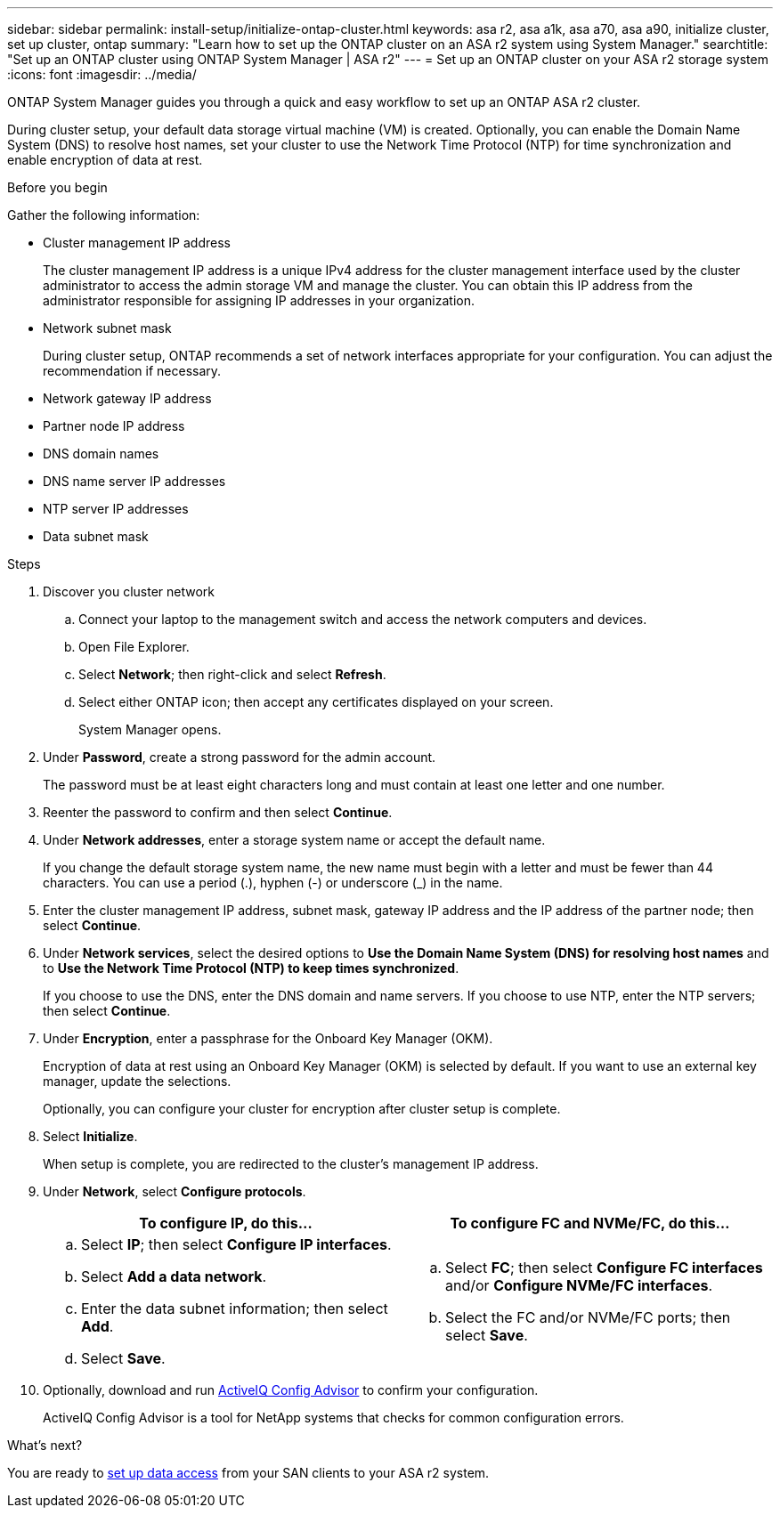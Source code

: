 ---
sidebar: sidebar
permalink: install-setup/initialize-ontap-cluster.html
keywords: asa r2, asa a1k, asa a70, asa a90, initialize cluster, set up cluster, ontap
summary: "Learn how to set up the ONTAP cluster on an ASA r2 system using System Manager." 
searchtitle: "Set up an ONTAP cluster using ONTAP System Manager | ASA r2"
---
= Set up an ONTAP cluster on your ASA r2 storage system
:icons: font
:imagesdir: ../media/

[.lead]
ONTAP System Manager guides you through a quick and easy workflow to set up an ONTAP ASA r2 cluster.

During cluster setup, your default data storage virtual machine (VM) is created. Optionally, you can enable the Domain Name System (DNS) to resolve host names, set your cluster to use the Network Time Protocol (NTP) for time synchronization and enable encryption of data at rest.

.Before you begin

Gather the following information:

* Cluster management IP address
+
The cluster management IP address is a unique IPv4 address for the cluster management interface used by the cluster administrator to access the admin storage VM and manage the cluster. You can obtain this IP address from the administrator responsible for assigning IP addresses in your organization.
* Network subnet mask
+
During cluster setup, ONTAP recommends a set of network interfaces appropriate for your configuration.  You can adjust the recommendation if necessary.
* Network gateway IP address
* Partner node IP address
* DNS domain names
* DNS name server IP addresses
* NTP server IP addresses
* Data subnet mask

.Steps

. Discover you cluster network
.. Connect your laptop to the management switch and access the network computers and devices.
.. Open File Explorer.
.. Select *Network*; then right-click and select *Refresh*.
.. Select either ONTAP icon; then accept any certificates displayed on your screen.
+
System Manager opens.

. Under *Password*, create a strong password for the admin account.
+
The password must be at least eight characters long and must contain at least one letter and one number.

. Reenter the password to confirm and then select *Continue*.

. Under *Network addresses*, enter a storage system name or accept the default name.
+
If you change the default storage system name, the new name must begin with a letter and must be fewer than 44 characters. You can use a period (.), hyphen (-) or underscore (_) in the name.

. Enter the cluster management IP address, subnet mask, gateway IP address and the IP address of the partner node; then select *Continue*.

. Under *Network services*, select the desired options to *Use the Domain Name System (DNS) for resolving host names* and to *Use the Network Time Protocol (NTP) to keep times synchronized*.
+
If you choose to use the DNS, enter the DNS domain and name servers.  If you choose to use NTP, enter the NTP servers; then select *Continue*.

. Under *Encryption*, enter a passphrase for the Onboard Key Manager (OKM).
+
Encryption of data at rest using an Onboard Key Manager (OKM) is selected by default.  If you want to use an external key manager, update the selections.   
+
Optionally, you can configure your cluster for encryption after cluster setup is complete.

. Select *Initialize*.
+
When setup is complete, you are redirected to the cluster’s management IP address.

. Under *Network*, select *Configure protocols*.
+
[cols="2" options="header"]
|===
// header row
| To configure IP, do this...
| To configure FC and NVMe/FC, do this...

// first body row
a|
.. Select *IP*; then select *Configure IP interfaces*.
.. Select *Add a data network*.
.. Enter the data subnet information; then select *Add*.
.. Select *Save*.

a|
.. Select *FC*; then select *Configure FC interfaces* and/or *Configure NVMe/FC interfaces*.
.. Select the FC and/or NVMe/FC ports; then select *Save*.

// table end
|===

. Optionally, download and run link:https://mysupport.netapp.com/site/tools/tool-eula/activeiq-configadvisor[ActiveIQ Config Advisor] to confirm your configuration.
+
ActiveIQ Config Advisor is a tool for NetApp systems that checks for common configuration errors.  

.What's next?
You are ready to link:set-up-data-access.html[set up data access] from your SAN clients to your ASA r2 system.

